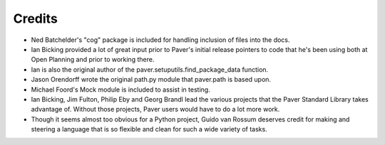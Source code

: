 .. _credits:

Credits
=======

* Ned Batchelder's "cog" package is included for handling inclusion of files
  into the docs.
* Ian Bicking provided a lot of great input prior to Paver's initial release
  pointers to code that he's been using both at Open Planning and prior to
  working there.
* Ian is also the original author of the paver.setuputils.find_package_data 
  function.
* Jason Orendorff wrote the original path.py module that paver.path is based
  upon.
* Michael Foord's Mock module is included to assist in testing.
* Ian Bicking, Jim Fulton, Philip Eby and Georg Brandl lead the various 
  projects that the Paver Standard Library takes advantage of. Without those
  projects, Paver users would have to do a lot more work.
* Though it seems almost too obvious for a Python project, Guido van Rossum 
  deserves credit for making and steering a language that is so flexible 
  and clean for such a wide variety of tasks.
